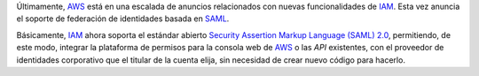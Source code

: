 .. title: AWS soporte federación basada en SAML
.. author: Ignasi Fosch
.. slug: amazon-ws-iam-soporta-federacion-saml
.. date: 2013/11/28 12:00
.. tags: Amazon WS

Últimamente, AWS_ está en una escalada de anuncios relacionados con nuevas funcionalidades de IAM_. Esta vez anuncia el soporte de federación de identidades basada en SAML_.

.. TEASER_END


Básicamente, IAM_ ahora soporta el estándar abierto `Security Assertion Markup Language (SAML) 2.0`_, permitiendo, de este modo, integrar la plataforma de permisos para la consola web de AWS_ o las *API* existentes, con el proveedor de identidades corporativo que el titular de la cuenta elija, sin necesidad de crear nuevo código para hacerlo.

.. _`Amazon WS`: http://aws.amazon.com/es/
.. _AWS: `Amazon WS`_
.. _IAM: http://aws.amazon.com/es/iam/
.. _SAML: https://www.oasis-open.org/committees/download.php/13525/?sc_ichannel=EM&sc_icountry=Global&sc_icampaign_type=Launch&sc_icampaign=EM_67989430&ref_=7
.. _`Security Assertion Markup Language (SAML) 2.0`: SAML_
